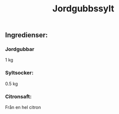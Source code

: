 :PROPERTIES:
:ID:       ed84503b-76d2-46ac-871c-c8961cee936d
:END:
#+title: Jordgubbssylt
** Ingredienser:
*** Jordgubbar
1 kg
*** Syltsocker:
0.5 kg
*** Citronsaft:
Från en hel citron
